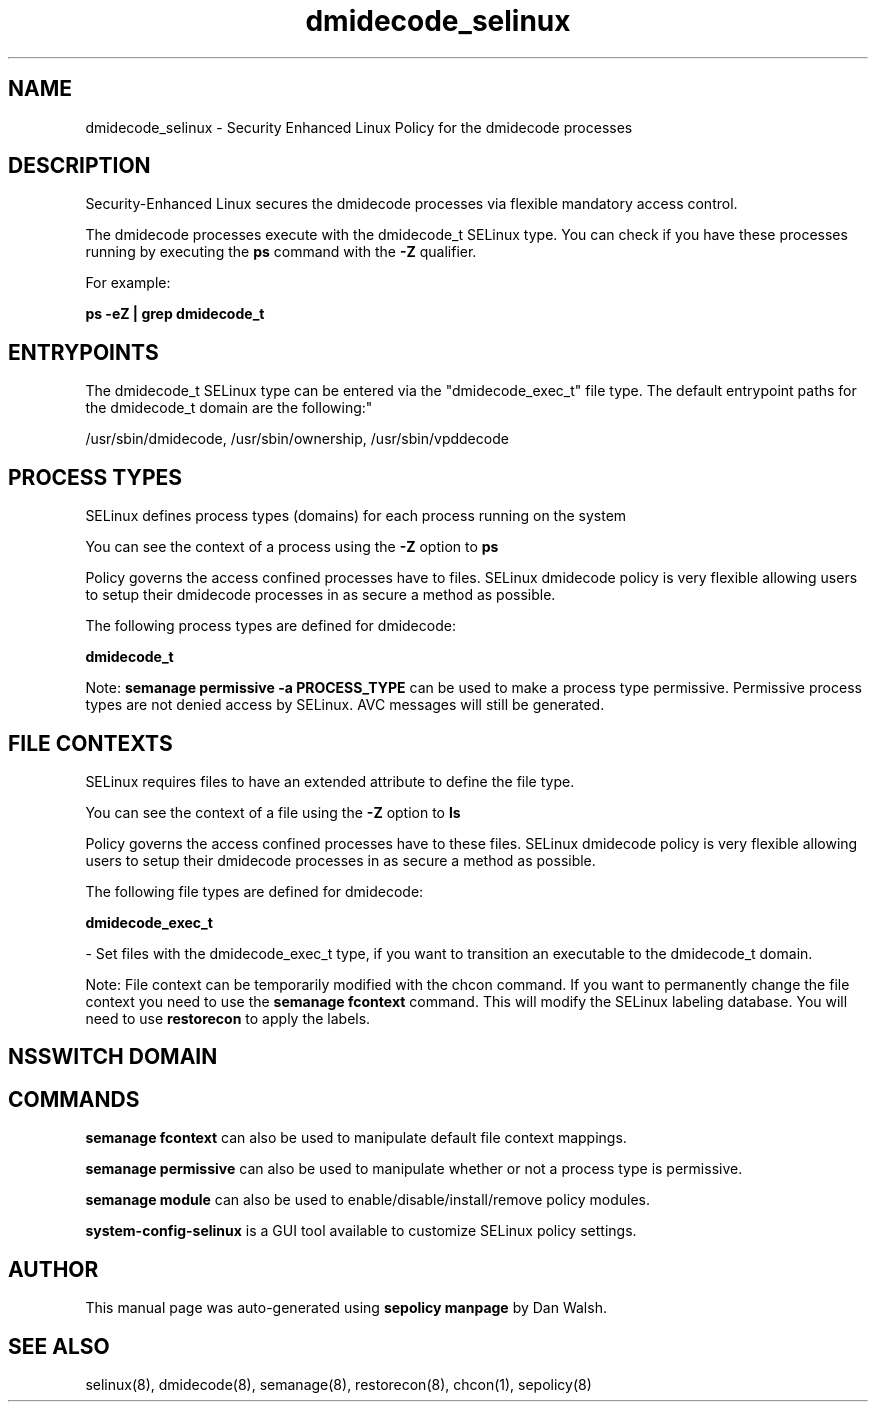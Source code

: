 .TH  "dmidecode_selinux"  "8"  "12-11-01" "dmidecode" "SELinux Policy documentation for dmidecode"
.SH "NAME"
dmidecode_selinux \- Security Enhanced Linux Policy for the dmidecode processes
.SH "DESCRIPTION"

Security-Enhanced Linux secures the dmidecode processes via flexible mandatory access control.

The dmidecode processes execute with the dmidecode_t SELinux type. You can check if you have these processes running by executing the \fBps\fP command with the \fB\-Z\fP qualifier.

For example:

.B ps -eZ | grep dmidecode_t


.SH "ENTRYPOINTS"

The dmidecode_t SELinux type can be entered via the "dmidecode_exec_t" file type.  The default entrypoint paths for the dmidecode_t domain are the following:"

/usr/sbin/dmidecode, /usr/sbin/ownership, /usr/sbin/vpddecode
.SH PROCESS TYPES
SELinux defines process types (domains) for each process running on the system
.PP
You can see the context of a process using the \fB\-Z\fP option to \fBps\bP
.PP
Policy governs the access confined processes have to files.
SELinux dmidecode policy is very flexible allowing users to setup their dmidecode processes in as secure a method as possible.
.PP
The following process types are defined for dmidecode:

.EX
.B dmidecode_t
.EE
.PP
Note:
.B semanage permissive -a PROCESS_TYPE
can be used to make a process type permissive. Permissive process types are not denied access by SELinux. AVC messages will still be generated.

.SH FILE CONTEXTS
SELinux requires files to have an extended attribute to define the file type.
.PP
You can see the context of a file using the \fB\-Z\fP option to \fBls\bP
.PP
Policy governs the access confined processes have to these files.
SELinux dmidecode policy is very flexible allowing users to setup their dmidecode processes in as secure a method as possible.
.PP
The following file types are defined for dmidecode:


.EX
.PP
.B dmidecode_exec_t
.EE

- Set files with the dmidecode_exec_t type, if you want to transition an executable to the dmidecode_t domain.


.PP
Note: File context can be temporarily modified with the chcon command.  If you want to permanently change the file context you need to use the
.B semanage fcontext
command.  This will modify the SELinux labeling database.  You will need to use
.B restorecon
to apply the labels.

.SH NSSWITCH DOMAIN

.SH "COMMANDS"
.B semanage fcontext
can also be used to manipulate default file context mappings.
.PP
.B semanage permissive
can also be used to manipulate whether or not a process type is permissive.
.PP
.B semanage module
can also be used to enable/disable/install/remove policy modules.

.PP
.B system-config-selinux
is a GUI tool available to customize SELinux policy settings.

.SH AUTHOR
This manual page was auto-generated using
.B "sepolicy manpage"
by Dan Walsh.

.SH "SEE ALSO"
selinux(8), dmidecode(8), semanage(8), restorecon(8), chcon(1), sepolicy(8)
